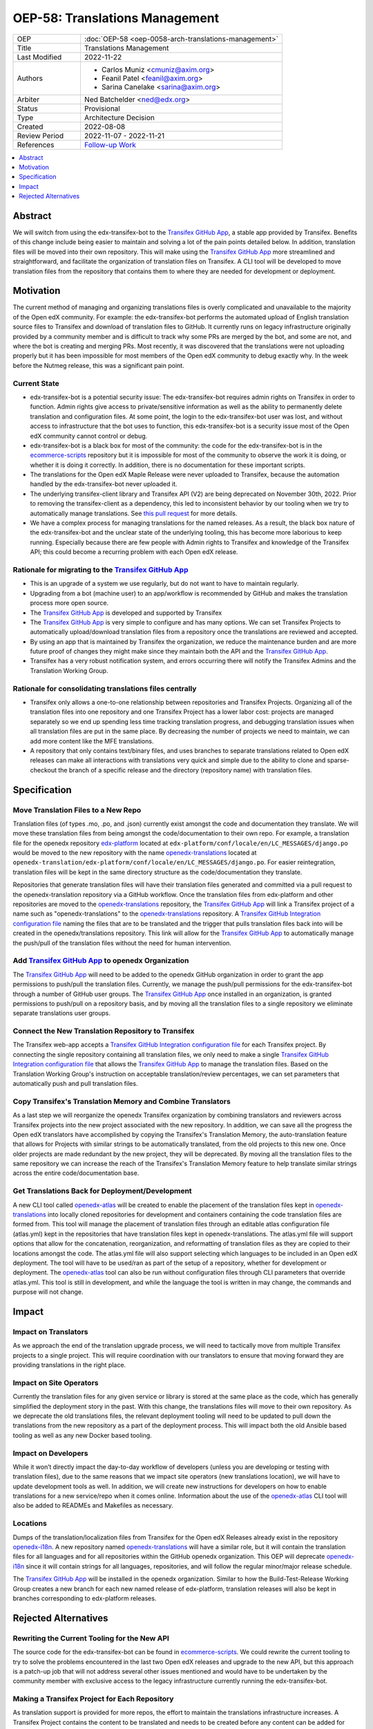 OEP-58: Translations Management
###############################

.. list-table::
   :widths: 25 75

   * - OEP
     - :doc:`OEP-58 <oep-0058-arch-translations-management>`
   * - Title
     - Translations Management
   * - Last Modified
     - 2022-11-22
   * - Authors
     - 
       * Carlos Muniz <cmuniz@axim.org>
       * Feanil Patel <feanil@axim.org>
       * Sarina Canelake <sarina@axim.org>
   * - Arbiter
     - Ned Batchelder <ned@edx.org>
   * - Status
     - Provisional
   * - Type
     - Architecture Decision
   * - Created
     - 2022-08-08
   * - Review Period
     - 2022-11-07 - 2022-11-21
   * - References
     - `Follow-up Work <https://openedx.atlassian.net/wiki/spaces/COMM/pages/3578494977/Translations+Management+Design+Implementation>`_

.. contents::
  :local:
  :depth: 1

Abstract
********

We will switch from using the edx-transifex-bot to the `Transifex GitHub App`_, a stable
app provided by Transifex. Benefits of this change include being easier to maintain and
solving a lot of the pain points detailed below. In addition, translation files will be
moved into their own repository. This will make using the `Transifex GitHub App`_ more
streamlined and straightforward, and facilitate the organization of translation files on
Transifex. A CLI tool will be developed to move translation files from the repository
that contains them to where they are needed for development or deployment.

Motivation
**********

The current method of managing and organizing translations files is overly complicated
and unavailable to the majority of the Open edX community. For example: the
edx-transifex-bot performs the automated upload of English translation source files to
Transifex and download of translation files to GitHub. It currently runs on legacy
infrastructure originally provided by a community member and is difficult to track why
some PRs are merged by the bot, and some are not, and where the bot is creating and
merging PRs. Most recently, it was discovered that the translations were not uploading
properly but it has been impossible for most members of the Open edX community to debug
exactly why. In the week before the Nutmeg release, this was a significant pain point.

Current State
=============

* edx-transifex-bot is a potential security issue: The edx-transifex-bot requires admin
  rights on Transifex in order to function. Admin rights give access to private/sensitive
  information as well as the ability to permanently delete translation and configuration
  files. At some point, the login to the edx-transifex-bot user was lost, and without
  access to infrastructure that the bot uses to function, this edx-transifex-bot is a
  security issue most of the Open edX community cannot control or debug.
* edx-transifex-bot is a black box for most of the community: the code for the
  edx-transifex-bot is in the `ecommerce-scripts`_ repository but it is impossible for
  most of the community to observe the work it is doing, or whether it is doing it
  correctly. In addition, there is no documentation for these important scripts.
* The translations for the Open edX Maple Release were never uploaded to Transifex,
  because the automation handled by the edx-transifex-bot never uploaded it.
* The underlying transifex-client library and Transifex API (V2) are being deprecated on
  November 30th, 2022. Prior to removing the transifex-client as a dependency, this led
  to inconsistent behavior by our tooling when we try to automatically manage
  translations. See `this pull request`_ for more details.
* We have a complex process for managing translations for the named releases. As a
  result, the black box nature of the edx-transifex-bot and the unclear state of the
  underlying tooling, this has become more laborious to keep running. Especially because
  there are few people with Admin rights to Transifex and knowledge of the Transifex API;
  this could become a recurring problem with each Open edX release.

Rationale for migrating to the `Transifex GitHub App`_
======================================================

* This is an upgrade of a system we use regularly, but do not want to have to maintain
  regularly.
* Upgrading from a bot (machine user) to an app/workflow is recommended by GitHub and
  makes the translation process more open source. 
* The `Transifex GitHub App`_ is developed and supported by Transifex
* The `Transifex GitHub App`_ is very simple to configure and has many options. We can
  set Transifex Projects to automatically upload/download translation files from a
  repository once the translations are reviewed and accepted.
* By using an app that is maintained by Transifex the organization, we reduce the
  maintenance burden and are more future proof of changes they might make since they
  maintain both the API and the `Transifex GitHub App`_.
* Transifex has a very robust notification system, and errors occurring there will notify
  the Transifex Admins and the Translation Working Group.

Rationale for consolidating translations files centrally
========================================================

* Transifex only allows a one-to-one relationship between repositories and Transifex
  Projects. Organizing all of the translation files into one repository and one Transifex
  Project has a lower labor cost: projects are managed separately so we end up spending
  less time tracking translation progress, and debugging translation issues when all
  translation files are put in the same place. By decreasing the number of projects we
  need to maintain, we can add more content like the MFE translations.
* A repository that only contains text/binary files, and uses branches to separate
  translations related to Open edX releases can make all interactions with translations
  very quick and simple due to the ability to clone and sparse-checkout the branch of a
  specific release and the directory (repository name) with translation files.

Specification
*************

Move Translation Files to a New Repo
====================================

Translation files (of types .mo, .po, and .json) currently exist amongst the code and
documentation they translate. We will move these translation files from being amongst the
code/documentation to their own repo. For example, a translation file for the openedx
repository `edx-platform`_ located at
``edx-platform/conf/locale/en/LC_MESSAGES/django.po`` would be moved to the new
repository with the name openedx-translations_ located at
``openedx-translation/edx-platform/conf/locale/en/LC_MESSAGES/django.po``. For easier
reintegration, translation files will be kept in the same directory structure as the
code/documentation they translate.

Repositories that generate translation files will have their translation files generated
and committed via a pull request to the openedx-translation repository via a GitHub
workflow. Once the translation files from edx-platform and other repositories are moved
to the `openedx-translations`_ repository, the `Transifex GitHub App`_ will link a Transifex
project of a name such as "openedx-translations" to the `openedx-translations`_ repository.
A `Transifex GitHub Integration configuration file`_ naming the files that are to be
translated and the trigger that pulls translation files back into will be created in the
openedx/translations repository. This link will allow for the `Transifex GitHub App`_ to
automatically manage the push/pull of the translation files without the need for human
intervention.

Add `Transifex GitHub App`_ to openedx Organization
===================================================

The `Transifex GitHub App`_ will need to be added to the openedx GitHub organization in
order to grant the app permissions to push/pull the translation files. Currently, we
manage the push/pull permissions for the edx-transifex-bot through a number of GitHub
user groups. The `Transifex GitHub App`_ once installed in an organization, is granted
permissions to push/pull on a repository basis, and by moving all the translation files
to a single repository we eliminate separate translations user groups.

Connect the New Translation Repository to Transifex
===================================================

The Transifex web-app accepts a `Transifex GitHub Integration configuration file`_ for
each Transifex project. By connecting the single repository containing all translation
files, we only need to make a single `Transifex GitHub Integration configuration file`_
that allows the `Transifex GitHub App`_ to manage the translation files. Based on the
Translation Working Group's instruction on acceptable translation/review percentages, we
can set parameters that automatically push and pull translation files.

Copy Transifex's Translation Memory and Combine Translators
===========================================================

As a last step we will reorganize the openedx Transifex organization by combining
translators and reviewers across Transifex projects into the new project associated with
the new repository. In addition, we can save all the progress the Open edX translators
have accomplished by copying the Transifex's Translation Memory, the auto-translation
feature that allows for Projects with similar strings to be automatically translated,
from the old projects to this new one. Once older projects are made redundant by the new
project, they will be deprecated. By moving all the translation files to the same
repository we can increase the reach of the Transifex's Translation Memory feature to
help translate similar strings across the entire code/documentation base.

Get Translations Back for Deployment/Development
================================================

A new CLI tool called `openedx-atlas`_ will be created to enable the placement of the
translation files kept in `openedx-translations`_ into locally cloned repositories for
development and containers containing the code translation files are formed from. This
tool will manage the placement of translation files through an editable atlas
configuration file (atlas.yml) kept in the repositories that have translation files kept
in openedx-translations. The atlas.yml file will support options that allow for the
concatenation, reorganization, and reformatting of translation files as they are copied
to their locations amongst the code. The atlas.yml file will also support selecting which
languages to be included in an Open edX deployment. The tool will have to be used/ran as
part of the setup of a repository, whether for development or deployment. The
`openedx-atlas`_ tool can also be run without configuration files through CLI parameters
that override atlas.yml. This tool is still in development, and while the language the
tool is written in may change, the commands and purpose will not change.

Impact
******

Impact on Translators
=====================

As we approach the end of the translation upgrade process, we will need to tactically
move from multiple Transifex projects to a single project. This will require coordination
with our translators to ensure that moving forward they are providing translations in the
right place.

Impact on Site Operators
========================

Currently the translation files for any given service or library is stored at the same
place as the code, which has generally simplified the deployment story in the past. With
this change, the translations files will move to their own repository. As we deprecate
the old translations files, the relevant deployment tooling will need to be updated to
pull down the translations from the new repository as a part of the deployment process.
This will impact both the old Ansible based tooling as well as any new Docker based
tooling.

Impact on Developers
====================

While it won’t directly impact the day-to-day workflow of developers (unless you are
developing or testing with translation files), due to the same reasons that we impact
site operators (new translations location), we will have to update development tools as
well. In addition, we will create new instructions for developers on how to enable
translations for a new service/repo when it comes online. Information about the use of
the `openedx-atlas`_ CLI tool will also be added to READMEs and Makefiles as necessary.

Locations
=========

Dumps of the translation/localization files from Transifex for the Open edX Releases
already exist in the repository `openedx-i18n`_. A new repository named
`openedx-translations`_ will have a similar role, but it will contain the translation
files for all languages and for all repositories within the GitHub openedx organization.
This OEP will deprecate `openedx-i18n`_ since it will contain strings for all languages,
repositories, and will follow the regular minor/major release schedule.

The `Transifex GitHub App`_ will be installed in the openedx organization.
Similar to how the Build-Test-Release Working Group creates a new branch for each new
named release of edx-platform, translation releases will also be kept in branches
corresponding to edx-platform releases.

Rejected Alternatives
*********************

Rewriting the Current Tooling for the New API
=============================================

The source code for the edx-transifex-bot can be found in `ecommerce-scripts`_. We could
rewrite the current tooling to try to solve the problems encountered in the last two Open
edX releases and upgrade to the new API, but this approach is a patch-up job that will
not address several other issues mentioned and would have to be undertaken by the
community member with exclusive access to the legacy infrastructure currently running the
edx-transifex-bot.

Making a Transifex Project for Each Repository
==============================================

As translation support is provided for more repos, the effort to maintain the
translations infrastructure increases. A Transifex Project contains the content to be
translated and needs to be created before any content can be added for translation.
Transifex Projects can only support one GitHub repository each and need to be maintained
separately. Maintaining a Transifex Project involves adjusting configuration files,
adding new languages, assigning translators to projects, as well as any other
miscellaneous irregular tasks that would be time-consuming at a larger scale. If we add a
Transifex Project, each Transifex Project will need to be maintained separately, making
debugging issues or tracking the progress of each Transifex Project time-consuming. In
addition, the Transifex editor does not support editing strings across multiple projects
making it extremely time consuming for users to translate strings from many projects.

.. _ecommerce-scripts: https://github.com/openedx/ecommerce-scripts/tree/master/transifex
.. _edx-platform: https://github.com/openedx/edx-platform
.. _openedx-atlas: https://github.com/openedx/openedx-atlas
.. _openedx-i18n: https://github.com/openedx/openedx-i18n
.. _openedx-translations: https://github.com/openedx/openedx-translations
.. _this pull request: https://github.com/openedx/edx-platform/pull/30567
.. _Transifex GitHub App: https://github.com/apps/transifex-integration
.. _Transifex GitHub Integration configuration file: https://docs.transifex.com/transifex-github-integrations/github-tx-ui#linking-a-specific-project-with-a-github-repository
